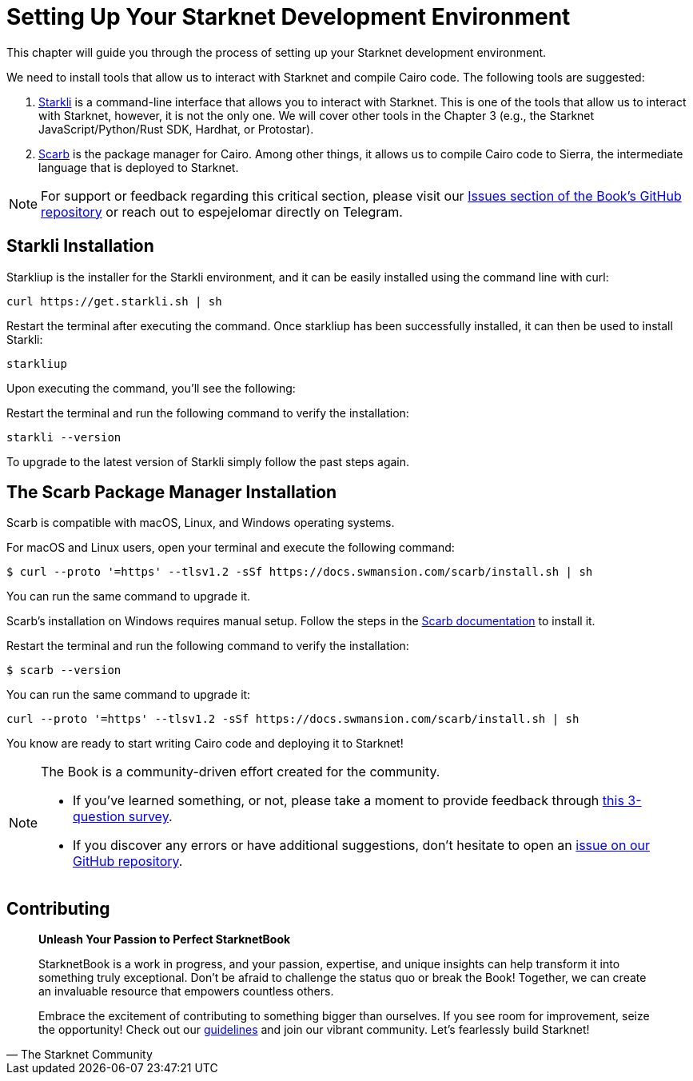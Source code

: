 [#setup]

= Setting Up Your Starknet Development Environment

This chapter will guide you through the process of setting up your Starknet development environment.

We need to install tools that allow us to interact with Starknet and compile Cairo code. The following tools are suggested:

. https://github.com/xJonathanLEI/starkli[Starkli] is a command-line interface that allows you to interact with Starknet. This is one of the tools that allow us to interact with Starknet, however, it is not the only one. We will cover other tools in the Chapter 3 (e.g., the Starknet JavaScript/Python/Rust SDK, Hardhat, or Protostar).
. https://github.com/software-mansion/scarb[Scarb] is the package manager for Cairo. Among other things, it allows us to compile Cairo code to Sierra, the intermediate language that is deployed to Starknet.

[NOTE]
====
For support or feedback regarding this critical section, please visit our https://github.com/starknet-edu/starknetbook/issues[Issues section of the Book's GitHub repository] or reach out to espejelomar directly on Telegram.
====

== Starkli Installation

Starkliup is the installer for the Starkli environment, and it can be easily installed using the command line with curl:

[source,shell]
----
curl https://get.starkli.sh | sh
----

Restart the terminal after executing the command. Once starkliup has been successfully installed, it can then be used to install Starkli:

[source,shell]
----
starkliup
----

Upon executing the command, you'll see the following:

Restart the terminal and run the following command to verify the installation:

[source,shell]
----
starkli --version
----

To upgrade to the latest version of Starkli simply follow the past steps again.

== The Scarb Package Manager Installation

Scarb is compatible with macOS, Linux, and Windows operating systems. 

For macOS and Linux users, open your terminal and execute the following command:

[source, bash]
----
$ curl --proto '=https' --tlsv1.2 -sSf https://docs.swmansion.com/scarb/install.sh | sh
----

You can run the same command to upgrade it.

Scarb's installation on Windows requires manual setup. Follow the steps in the https://docs.swmansion.com/scarb/download#install-via-installation-script[Scarb documentation] to install it.

Restart the terminal and run the following command to verify the installation:

[source, bash]
----
$ scarb --version
----

You can run the same command to upgrade it:

[source, bash]
----
curl --proto '=https' --tlsv1.2 -sSf https://docs.swmansion.com/scarb/install.sh | sh
----

You know are ready to start writing Cairo code and deploying it to Starknet!

[NOTE]
====
The Book is a community-driven effort created for the community.

* If you've learned something, or not, please take a moment to provide feedback through https://a.sprig.com/WTRtdlh2VUlja09lfnNpZDo4MTQyYTlmMy03NzdkLTQ0NDEtOTBiZC01ZjAyNDU0ZDgxMzU=[this 3-question survey].
* If you discover any errors or have additional suggestions, don't hesitate to open an https://github.com/starknet-edu/starknetbook/issues[issue on our GitHub repository].
====

== Contributing

[quote, The Starknet Community]
____
*Unleash Your Passion to Perfect StarknetBook*

StarknetBook is a work in progress, and your passion, expertise, and unique insights can help transform it into something truly exceptional. Don't be afraid to challenge the status quo or break the Book! Together, we can create an invaluable resource that empowers countless others.

Embrace the excitement of contributing to something bigger than ourselves. If you see room for improvement, seize the opportunity! Check out our https://github.com/starknet-edu/starknetbook/blob/main/CONTRIBUTING.adoc[guidelines] and join our vibrant community. Let's fearlessly build Starknet!
____
